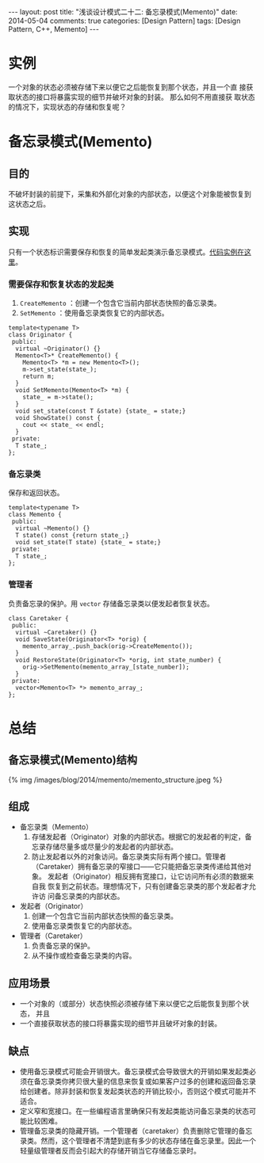 
#+begin_html
---
layout: post
title: "浅谈设计模式二十二: 备忘录模式(Memento)"
date: 2014-05-04
comments: true
categories: [Design Pattern]
tags: [Design Pattern, C++, Memento]
---
#+end_html
#+OPTIONS: toc:nil


* 实例
一个对象的状态必须被存储下来以便它之后能恢复到那个状态，并且一个直
接获取状态的接口将暴露实现的细节并破坏对象的封装。 那么如何不用直接获
取状态的情况下，实现状态的存储和恢复呢？

#+begin_html
<!-- more -->
#+end_html

* 备忘录模式(Memento)
** 目的
不破坏封装的前提下，采集和外部化对象的内部状态，以便这个对象能被恢复到
这状态之后。

** 实现
只有一个状态标识需要保存和恢复的简单发起类演示备忘录模式。[[https://github.com/shishougang/DesignPattern-CPP/tree/master/src/memento][代码实例在这
里]]。

*** 需要保存和恢复状态的发起类
1. =CreateMemento= ：创建一个包含它当前内部状态快照的备忘录类。
2. =SetMemento= ：使用备忘录类恢复它的内部状态。

#+begin_src c++
template<typename T>
class Originator {
 public:
  virtual ~Originator() {}
  Memento<T>* CreateMemento() {
    Memento<T> *m = new Memento<T>();
    m->set_state(state_);
    return m;
  }
  void SetMemento(Memento<T> *m) {
    state_ = m->state();
  }
  void set_state(const T &state) {state_ = state;}
  void ShowState() const {
    cout << state_ << endl;
  }
 private:
  T state_;
};
#+end_src

*** 备忘录类
保存和返回状态。
#+begin_src c++
template<typename T>
class Memento {
 public:
  virtual ~Memento() {}
  T state() const {return state_;}
  void set_state(T state) {state_ = state;}
 private:
  T state_;
};
#+end_src

*** 管理者
负责备忘录的保护。用 =vector= 存储备忘录类以便发起者恢复状态。
#+begin_src c++
class Caretaker {
 public:
  virtual ~Caretaker() {}
  void SaveState(Originator<T> *orig) {
    memento_array_.push_back(orig->CreateMemento());
  }
  void RestoreState(Originator<T> *orig, int state_number) {
    orig->SetMemento(memento_array_[state_number]);
  }
 private:
  vector<Memento<T> *> memento_array_;
};
#+end_src

* 总结
** 备忘录模式(Memento)结构
#+begin_html
{% img /images/blog/2014/memento/memento_structure.jpeg %}
#+end_html
** 组成
+ 备忘录类（Memento）
  1. 存储发起者（Originator）对象的内部状态。根据它的发起者的判定，备
     忘录存储尽量多或尽量少的发起者的内部状态。
  2. 防止发起者以外的对象访问。备忘录类实际有两个接口。管理者
     （Caretaker）拥有备忘录的窄接口——它只能把备忘录类传递给其他对象。
     发起者（Originator）相反拥有宽接口，让它访问所有必须的数据来自我
     恢复到之前状态。理想情况下，只有创建备忘录类的那个发起者才允许访
     问备忘录类的内部状态。
+ 发起者（Originator）
  1. 创建一个包含它当前内部状态快照的备忘录类。
  2. 使用备忘录类恢复它的内部状态。
+ 管理者（Caretaker）
  1. 负责备忘录的保护。
  2. 从不操作或检查备忘录类的内容。
** 应用场景
+ 一个对象的（或部分）状态快照必须被存储下来以便它之后能恢复到那个状态，
  并且
+ 一个直接获取状态的接口将暴露实现的细节并且破坏对象的封装。
** 缺点
+ 使用备忘录模式可能会开销很大。备忘录模式会导致很大的开销如果发起类必
  须在备忘录类你拷贝很大量的信息来恢复或如果客户过多的创建和返回备忘录
  给创建者。除非封装和恢复发起类状态的开销比较小，否则这个模式可能并不
  适合。
+ 定义窄和宽接口。在一些编程语言里确保只有发起类能访问备忘录类的状态可
  能比较困难。
+ 管理备忘录类的隐藏开销。一个管理者（caretaker）负责删除它管理的备忘
  录类。然而，这个管理者不清楚到底有多少的状态存储在备忘录里。因此一个
  轻量级管理者反而会引起大的存储开销当它存储备忘录时。

